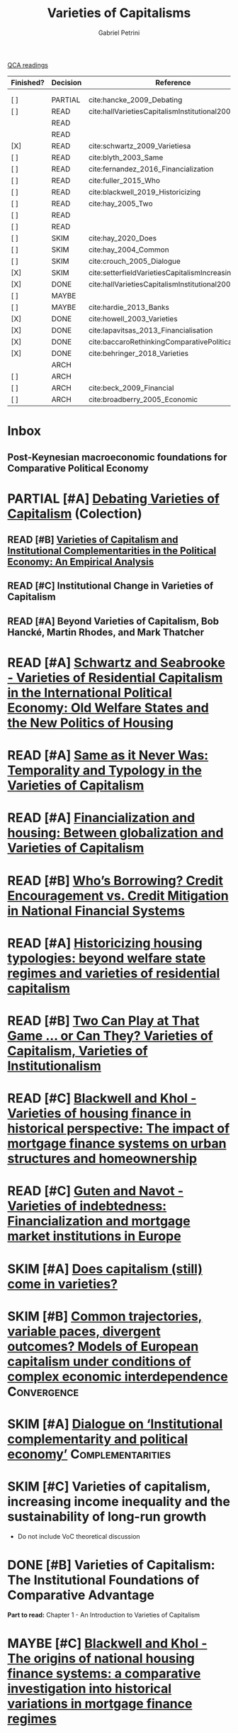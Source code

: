 #+OPTIONS: toc:nil num:nil
#+title: Varieties of Capitalisms
#+AUTHOR: Gabriel Petrini
#+roam_alias: VoC
#+ARCHIVE: ../archive/QCA.org::* VoC
#+TODO: READ SKIM PARTIAL WAIT MAYBE | REF REPORT DONE ARCH
#+PROPERTY: FINISHED_ALL "[ ]" "[X]"
#+PROPERTY: COLUMNS  %FINISHED(Finished?){X} %7TODO(Decision) %15KEY(Reference) %7RELEVANCE
#+PROPERTY: DECISION_ALL Read File Skip PartialRead
#+PROPERTY: ZOTERO_ALL Yes No Partial Entry
#+PROPERTY: STATUS_ALL Reading Searching Abandoned =Finished= Skimmed NotFound 404 Downloaded Zotero
#+PROPERTY: RELEVANCE_ALL High Regular Low None
#+PROPERTY: IMPACT_ALL High Regular Low None
#+PROPERTY: CITE_ALL Yes No Wait
#+PROPERTY: YEAR_ALL
#+PROPERTY: KEY_ALL

[[file:20210210093026-qca_readings.org][QCA readings]]

#+BEGIN: columnview :maxlevel 3 :id global
| Finished? | Decision | Reference                                          | RELEVANCE |
|-----------+----------+----------------------------------------------------+-----------|
|           |          |                                                    |           |
|           |          |                                                    |           |
| [ ]       | PARTIAL  | cite:hancke_2009_Debating                          | High      |
| [ ]       | READ     | cite:hallVarietiesCapitalismInstitutional2009      | High      |
|           | READ     |                                                    |           |
|           | READ     |                                                    |           |
| [X]       | READ     | cite:schwartz_2009_Varietiesa                      | High      |
| [ ]       | READ     | cite:blyth_2003_Same                               | High      |
| [ ]       | READ     | cite:fernandez_2016_Financialization               | High      |
| [ ]       | READ     | cite:fuller_2015_Who                               | Regular   |
| [ ]       | READ     | cite:blackwell_2019_Historicizing                  | High      |
| [ ]       | READ     | cite:hay_2005_Two                                  | Regular   |
| [ ]       | READ     |                                                    | High      |
| [ ]       | READ     |                                                    | High      |
| [ ]       | SKIM     | cite:hay_2020_Does                                 | High      |
| [ ]       | SKIM     | cite:hay_2004_Common                               | High      |
| [ ]       | SKIM     | cite:crouch_2005_Dialogue                          | High      |
| [X]       | SKIM     | cite:setterfieldVarietiesCapitalismIncreasing2020a | Regular   |
| [X]       | DONE     | cite:hallVarietiesCapitalismInstitutional2001      | High      |
| [ ]       | MAYBE    |                                                    | High      |
| [ ]       | MAYBE    | cite:hardie_2013_Banks                             | Low       |
| [X]       | DONE     | cite:howell_2003_Varieties                         | Regular   |
| [X]       | DONE     | cite:lapavitsas_2013_Financialisation              | Regular   |
| [X]       | DONE     | cite:baccaroRethinkingComparativePolitical2016     | Low       |
| [X]       | DONE     | cite:behringer_2018_Varieties                      | Low       |
|           | ARCH     |                                                    |           |
| [ ]       | ARCH     |                                                    | Low       |
| [ ]       | ARCH     | cite:beck_2009_Financial                           | Low       |
| [ ]       | ARCH     | cite:broadberry_2005_Economic                      | Low       |
#+END



* Inbox
** Post-Keynesian macroeconomic foundations for Comparative Political Economy

* PARTIAL [#A] [[https://global.oup.com/academic/product/debating-varieties-of-capitalism-9780199569663?cc=us&lang=en&#][Debating Varieties of Capitalism]] (Colection)
  :PROPERTIES:
  :YEAR: 2009
  :ZOTERO:   Yes
  :STATUS:   Zotero
  :RELEVANCE: High
  :IMPACT:   Regular
  :CITE:     Yes
  :KEY: cite:hancke_2009_Debating
  :FINISHED: [ ]
  :END:


** READ [#B] [[https://doi.org/10.1017/S0007123409000672][Varieties of Capitalism and Institutional Complementarities in the Political Economy: An Empirical Analysis]]
  :PROPERTIES:
  :YEAR:     2009
  :ZOTERO:   Yes
  :STATUS:   Zotero
  :RELEVANCE: High
  :IMPACT:   Regular
  :CITE:     Yes
  :KEY:  cite:hallVarietiesCapitalismInstitutional2009
  :FINISHED: [ ]
  :END:

** READ [#C] Institutional Change in Varieties of Capitalism

** READ [#A] Beyond Varieties of Capitalism, Bob Hancké, Martin Rhodes, and Mark Thatcher
* READ [#A] [[https://link.springer.com/chapter/10.1057%2F9780230280441_1][Schwartz and Seabrooke - Varieties of Residential Capitalism in the International Political Economy: Old Welfare States and the New Politics of Housing]]
  :PROPERTIES:
  :YEAR:     2009
  :ZOTERO:   Yes
  :STATUS:   =Finished=
  :RELEVANCE: High
  :IMPACT:   Low
  :CITE:     Yes
  :FINISHED: [X]
  :KEY:      cite:schwartz_2009_Varietiesa
  :END:
* READ [#A] [[https://link.springer.com/article/10.1057/palgrave.cep.6110008][Same as it Never Was: Temporality and Typology in the Varieties of Capitalism]]
  :PROPERTIES:
  :YEAR: 2003
  :ZOTERO:   Yes
  :STATUS:   Zotero
  :RELEVANCE: High
  :IMPACT:   High
  :CITE:     Yes
  :KEY: cite:blyth_2003_Same
  :FINISHED: [ ]
  :END:
* READ [#A] [[https://doi.org/10.1177%2F1024529415623916][Financialization and housing: Between globalization and Varieties of Capitalism]]
  :PROPERTIES:
  :YEAR:     2016
  :ZOTERO:   Yes
  :STATUS:   Zotero
  :RELEVANCE: High
  :IMPACT:   Low
  :CITE:     Yes
  :KEY:      cite:fernandez_2016_Financialization
  :FINISHED: [ ]
  :END:
* READ [#B] [[https://doi.org/10.1177%2F0032329215571288][Who’s Borrowing? Credit Encouragement vs. Credit Mitigation in National Financial Systems ]]
  :PROPERTIES:
  :YEAR:     2015
  :ZOTERO:   Yes
  :STATUS:   Zotero
  :RELEVANCE: Regular
  :IMPACT:   Low
  :CITE:     Yes
  :KEY:      cite:fuller_2015_Who
  :FINISHED: [ ]
  :END:
* READ [#A] [[https://doi.org/10.1080/02673037.2018.1487037][Historicizing housing typologies: beyond welfare state regimes and varieties of residential capitalism]]
  :PROPERTIES:
  :YEAR: 2018
  :ZOTERO:   Yes
  :STATUS:   Zotero
  :RELEVANCE: High
  :IMPACT:   Low
  :CITE:     Yes
  :KEY:  cite:blackwell_2019_Historicizing
  :FINISHED: [ ]
  :END:
* READ [#B] [[https://link.springer.com/chapter/10.1057/9780230522725_6][Two Can Play at That Game … or Can They? Varieties of Capitalism, Varieties of Institutionalism]]
  :PROPERTIES:
  :YEAR: 2005
  :ZOTERO:   Yes
  :STATUS:   Zotero
  :RELEVANCE: Regular
  :IMPACT:   Low
  :CITE:     Yes
  :KEY: cite:hay_2005_Two
  :FINISHED: [ ]
  :END:
* READ [#C] [[https://www.econstor.eu/bitstream/10419/155335/1/880367393.pdf][Blackwell and Khol - Varieties of housing finance in historical perspective: The impact of mortgage finance systems on urban structures and homeownership]]
  :PROPERTIES:
  :YEAR:     2017
  :ZOTERO:   Yes
  :STATUS:   Zotero
  :RELEVANCE: High
  :IMPACT:   Low
  :CITE:     Yes
  :FINISHED: [ ]
  :END:


* READ [#C] [[https://linkinghub.elsevier.com/retrieve/pii/S0049089X16304756][Guten and Navot - Varieties of indebtedness: Financialization and mortgage market institutions in Europe]]
  :PROPERTIES:
  :YEAR:     2018
  :ZOTERO:   Yes
  :TYPE:     Case
  :STATUS:   Zotero
  :RELEVANCE: High
  :IMPACT:   Regular
  :CITE:     Yes
  :FINISHED: [ ]
  :END:


* SKIM [#A] [[https://www.tandfonline.com/doi/full/10.1080/09692290.2019.1633382][ Does capitalism (still) come in varieties?]]
  :PROPERTIES:
  :YEAR:     2020
  :ZOTERO:   Yes
  :STATUS:   Zotero
  :RELEVANCE: High
  :IMPACT:   Regular
  :CITE:     Wait
  :KEY:  cite:hay_2020_Does
  :FINISHED: [ ]
  :END:

* SKIM [#B] [[https://www.tandfonline.com/doi/abs/10.1080/09692290420001672796][Common trajectories, variable paces, divergent outcomes? Models of European capitalism under conditions of complex economic interdependence]] :Convergence:
  :PROPERTIES:
  :YEAR:  2004
  :ZOTERO:   Yes
  :STATUS:   Zotero
  :RELEVANCE: High
  :IMPACT:   Regular
  :CITE:     Yes
  :KEY:  cite:hay_2004_Common
  :FINISHED: [ ]
  :END:

* SKIM [#A] [[https://doi.org/10.1093/SER/mwi015][Dialogue on ‘Institutional complementarity and political economy’]] :Complementarities:
  :PROPERTIES:
  :YEAR:     2005
  :ZOTERO:   Yes
  :STATUS:   Zotero
  :RELEVANCE: High
  :IMPACT:   Regular
  :CITE:     Yes
  :KEY:      cite:crouch_2005_Dialogue
  :FINISHED: [ ]
  :END:
* SKIM [#C] Varieties of capitalism, increasing income inequality and the sustainability of long-run growth
  :PROPERTIES:
  :YEAR:     2020
  :ZOTERO:   Yes
  :STATUS:   Zotero
  :RELEVANCE: Regular
  :IMPACT:   High
  :CITE:     Yes
  :KEY: cite:setterfieldVarietiesCapitalismIncreasing2020a
  :FINISHED: [X]
  :END:


  - Do not include VoC theoretical discussion

* DONE [#B] Varieties of Capitalism: The Institutional Foundations of Comparative Advantage
CLOSED: [2021-02-25 qui 14:45]
  :PROPERTIES:
  :YEAR:     2001
  :ZOTERO:   Yes
  :STATUS:   =Finished=
  :RELEVANCE: High
  :IMPACT:   High
  :CITE:     Yes
  :KEY:  cite:hallVarietiesCapitalismInstitutional2001
  :FINISHED: [X]
  :END:

*Part to read:* Chapter 1 - An Introduction to Varieties of Capitalism

* MAYBE [#C] [[https://www.tandfonline.com/doi/abs/10.1080/09692290.2017.1403358?journalCode=rrip20][Blackwell and Khol - The origins of national housing finance systems: a comparative investigation into historical variations in mortgage finance regimes]]
   :PROPERTIES:
   :YEAR:     2017
   :ZOTERO:   Yes
   :TYPE:     Theory
   :STATUS:   Zotero
   :RELEVANCE: High
   :IMPACT:   Low
   :CITE:     Yes
  :FINISHED: [ ]
   :END:

* MAYBE [[https://doi.org/10.1017/S0043887113000221][Banks and the False Dichotomy in the Comparative Political Economy of Finance]]
  :PROPERTIES:
  :YEAR:  2013
  :ZOTERO:   Yes
  :STATUS:   Zotero
  :RELEVANCE: Low
  :IMPACT:   Low
  :CITE:     Wait
  :KEY:  cite:hardie_2013_Banks
  :FINISHED: [ ]
  :END:

* DONE [[https://www.jstor.org/stable/4150162?seq=1#metadata_info_tab_contents][Varieties of Capitalism: And Then There Was One? ]] :Review:Reception:
CLOSED: [2021-02-16 ter 17:33]
  :PROPERTIES:
  :YEAR:  2003
  :ZOTERO:   Yes
  :STATUS:   =Finished=
  :RELEVANCE: Regular
  :IMPACT:   Low
  :CITE:     Wait
  :KEY: cite:howell_2003_Varieties
  :FINISHED: [X]
  :END:

* DONE [[https://doi.org/10.1093/cjres/rst019][Financialisation varied: a comparative analysis of advanced economies]]
CLOSED: [2021-02-16 ter 15:42]
  :PROPERTIES:
  :YEAR:     2013
  :ZOTERO:   Yes
  :STATUS:   =Finished=
  :RELEVANCE: Regular
  :IMPACT:   Regular
  :CITE:     Yes
  :KEY:  cite:lapavitsas_2013_Financialisation
  :FINISHED: [X]
  :END:
* DONE [[https://journals.sagepub.com/doi/abs/10.1177/0032329216638053][Rethinking Comparative Political Economy: The Growth Model Perspective]]
CLOSED: [2021-02-16 ter 15:47]
  :PROPERTIES:
  :YEAR:     2016
  :ZOTERO:   Yes
  :STATUS:   =Finished=
  :RELEVANCE: Low
  :IMPACT:   Regular
  :CITE:     Yes
  :KEY:  cite:baccaroRethinkingComparativePolitical2016
  :FINISHED: [X]
  :END:
* DONE [#C] Varieties of Capitalism and Growth Regimes
CLOSED: [2021-02-16 ter 15:24]
  :PROPERTIES:
  :YEAR:     2018
  :ZOTERO:   Yes
  :STATUS:   =Finished=
  :RELEVANCE: Low
  :IMPACT:   Regular
  :CITE:     Yes
  :KEY:  cite:behringer_2018_Varieties
  :FINISHED: [X]
  :END:

* ARCH [[https://www.amazon.com.br/Regulation-School-Robert-Boyer/dp/0231065485][The Regulation School: A Critical Introduction ]]
CLOSED: [2021-02-16 ter 15:38]
* ARCH [[https://doi.org/10.1017/S0003055414000045][The Political Economy of Ownership: Housing Markets and the Welfare State]]
CLOSED: [2021-02-16 ter 15:44]
  :PROPERTIES:
  :YEAR:     2014
  :ZOTERO:   No
  :STATUS:   Zotero
  :RELEVANCE: Low
  :IMPACT:   Low
  :CITE:     No
  :KEY:
  :FINISHED: [ ]
  :END:
* ARCH [[https://openknowledge.worldbank.org/bitstream/handle/10986/4154/WPS4943.pdf][Financial Institutions and Markets across Countries and over Time]] 
CLOSED: [2021-02-16 ter 15:49]
  :PROPERTIES:
  :YEAR:     2009
  :ZOTERO:   Yes
  :STATUS:   Downloaded
  :RELEVANCE: Low
  :IMPACT:   Regular
  :CITE:     No
  :KEY:  cite:beck_2009_Financial
  :FINISHED: [ ]
  :END:

* ARCH [[https://link.springer.com/chapter/10.1057/9780230522725_5][Economic Growth and the United States since 1870: A Quantitative Economic Analysis Incorporating Institutional Factors]]
CLOSED: [2021-02-16 ter 16:12]
  :PROPERTIES:
  :YEAR:     2005
  :ZOTERO:   Yes
  :STATUS:   Zotero
  :RELEVANCE: Low
  :IMPACT:   Low
  :CITE:     No
  :KEY:      cite:broadberry_2005_Economic
  :FINISHED: [ ]
  :END:


